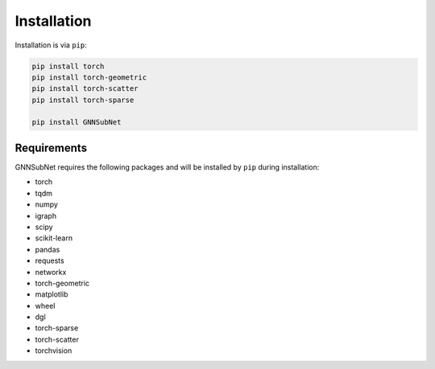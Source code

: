 Installation
============

Installation is via ``pip``:

.. code-block:: bash

    pip install torch 
    pip install torch-geometric
    pip install torch-scatter
    pip install torch-sparse
    
    pip install GNNSubNet

Requirements
------------

GNNSubNet requires the following packages and will be installed by ``pip`` during installation:

* torch
* tqdm
* numpy
* igraph
* scipy
* scikit-learn
* pandas
* requests
* networkx
* torch-geometric
* matplotlib
* wheel
* dgl
* torch-sparse
* torch-scatter
* torchvision


